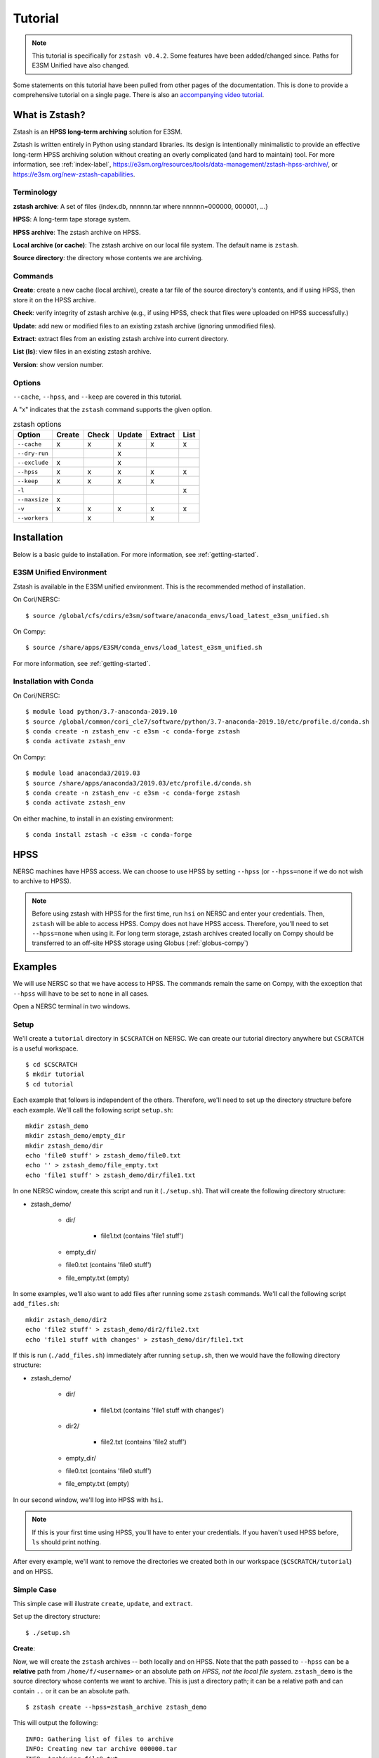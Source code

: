 ********
Tutorial
********

.. note::
    This tutorial is specifically for ``zstash v0.4.2``.
    Some features have been added/changed since.
    Paths for E3SM Unified have also changed.

Some statements on this tutorial have been pulled from other pages of the
documentation. This is done to provide a comprehensive tutorial on a single page.
There is also an `accompanying video tutorial <https://youtu.be/kmdBdXa3rXo>`_.

What is Zstash?
===============

Zstash is an **HPSS long-term archiving** solution for E3SM.

Zstash is written entirely in Python using standard libraries.
Its design is intentionally minimalistic to provide an effective
long-term HPSS archiving solution without creating an overly complicated
(and hard to maintain) tool. For more information, see :ref:`index-label`,
`<https://e3sm.org/resources/tools/data-management/zstash-hpss-archive/>`_,
or `<https://e3sm.org/new-zstash-capabilities>`_.

Terminology
-----------
**zstash archive**:  A set of files {index.db, nnnnnn.tar where  nnnnnn=000000, 000001, …}

**HPSS**:  A long-term tape storage system.

**HPSS archive**: The zstash archive on HPSS.

**Local archive (or cache)**:  The zstash archive on our local file system. The default name is ``zstash``.

**Source directory**: the directory whose contents we are archiving.


Commands
--------

**Create**: create a new cache (local archive), create a tar file of the source directory's contents,
and if using HPSS, then store it on the HPSS archive.

**Check**: verify integrity of zstash archive (e.g., if using HPSS, check that files were uploaded on HPSS successfully.)

**Update**: add new or modified files to an existing zstash archive
(ignoring unmodified files).

**Extract**: extract files from an existing zstash archive into current directory.

**List (ls)**: view files in an existing zstash archive.

**Version**: show version number.


Options
-------
``--cache``, ``--hpss``, and ``--keep`` are covered in this tutorial.

A "x" indicates that the ``zstash`` command supports the given option.

.. list-table:: zstash options
    :header-rows: 1

    * - Option
      - Create
      - Check
      - Update
      - Extract
      - List

    * - ``--cache``
      - x
      - x
      - x
      - x
      - x

    * - ``--dry-run``
      -
      -
      - x
      -
      -

    * - ``--exclude``
      - x
      -
      - x
      -
      -

    * - ``--hpss``
      - x
      - x
      - x
      - x
      - x

    * - ``--keep``
      - x
      - x
      - x
      - x
      -

    * - ``-l``
      -
      -
      -
      -
      - x

    * - ``--maxsize``
      - x
      -
      -
      -
      -

    * - ``-v``
      - x
      - x
      - x
      - x
      - x

    * - ``--workers``
      -
      - x
      -
      - x
      -

Installation
============

Below is a basic guide to installation. For more information, see :ref:`getting-started`.

E3SM Unified Environment
------------------------

Zstash is available in the E3SM unified environment.
This is the recommended method of installation.

On Cori/NERSC: ::

    $ source /global/cfs/cdirs/e3sm/software/anaconda_envs/load_latest_e3sm_unified.sh

On Compy: ::

    $ source /share/apps/E3SM/conda_envs/load_latest_e3sm_unified.sh

For more information, see :ref:`getting-started`.

Installation with Conda
-----------------------
On Cori/NERSC: ::

    $ module load python/3.7-anaconda-2019.10
    $ source /global/common/cori_cle7/software/python/3.7-anaconda-2019.10/etc/profile.d/conda.sh
    $ conda create -n zstash_env -c e3sm -c conda-forge zstash
    $ conda activate zstash_env

On Compy: ::

    $ module load anaconda3/2019.03
    $ source /share/apps/anaconda3/2019.03/etc/profile.d/conda.sh
    $ conda create -n zstash_env -c e3sm -c conda-forge zstash
    $ conda activate zstash_env

On either machine, to install in an existing environment: ::

    $ conda install zstash -c e3sm -c conda-forge


HPSS
====

NERSC machines have HPSS access. We can choose to use HPSS by setting
``--hpss`` (or ``--hpss=none`` if we do not wish to archive to HPSS).

.. note::
    Before using zstash with HPSS for the first time, run ``hsi`` on NERSC
    and enter your credentials. Then, ``zstash`` will be able to access HPSS.
    Compy does not have HPSS access. Therefore, you’ll need to set
    ``--hpss=none`` when using it. For long term storage, zstash archives
    created locally on Compy should be transferred to an off-site HPSS storage using Globus
    (:ref:`globus-compy`)


Examples
========

We will use NERSC so that we have access to HPSS. The commands remain the same on Compy,
with the exception that ``--hpss`` will have to be set to ``none`` in all cases.


Open a NERSC terminal in two windows.

Setup
-----

We'll create a ``tutorial`` directory in ``$CSCRATCH`` on NERSC. We can create our tutorial
directory anywhere but ``CSCRATCH`` is a useful workspace. ::

    $ cd $CSCRATCH
    $ mkdir tutorial
    $ cd tutorial

Each example that follows is independent of the others. Therefore, we'll need to set up the
directory structure before each example. We'll call the following script ``setup.sh``: ::

    mkdir zstash_demo
    mkdir zstash_demo/empty_dir
    mkdir zstash_demo/dir
    echo 'file0 stuff' > zstash_demo/file0.txt
    echo '' > zstash_demo/file_empty.txt
    echo 'file1 stuff' > zstash_demo/dir/file1.txt


In one NERSC window, create this script and run it (``./setup.sh``).
That will create the following directory structure:

* zstash_demo/

    * dir/

        * file1.txt (contains 'file1 stuff')

    * empty_dir/
    * file0.txt (contains 'file0 stuff')
    * file_empty.txt (empty)

In some examples, we'll also want to add files after running some ``zstash`` commands.
We'll call the following script ``add_files.sh``: ::

    mkdir zstash_demo/dir2
    echo 'file2 stuff' > zstash_demo/dir2/file2.txt
    echo 'file1 stuff with changes' > zstash_demo/dir/file1.txt

If this is run (``./add_files.sh``) immediately after running ``setup.sh``, then we would have the
following directory structure:

* zstash_demo/

    * dir/

        * file1.txt (contains 'file1 stuff with changes')

    * dir2/

        * file2.txt (contains 'file2 stuff')

    * empty_dir/
    * file0.txt (contains 'file0 stuff')
    * file_empty.txt (empty)

In our second window, we'll log into HPSS with ``hsi``.

.. note::
    If this is your first time using HPSS, you'll have to enter your credentials.
    If you haven't used HPSS before, ``ls`` should print nothing.

After every example, we'll want to remove the directories we created both in our workspace
(``$CSCRATCH/tutorial``) and on HPSS.

Simple Case
-----------

This simple case will illustrate ``create``, ``update``, and ``extract``.

Set up the directory structure: ::

    $ ./setup.sh

**Create**:

Now, we will create the ``zstash`` archives -- both locally and on HPSS.
Note that the path passed to ``--hpss`` can be a **relative** path from ``/home/f/<username>`` or
an absolute path `on HPSS, not the local file system`.
``zstash_demo`` is the source directory whose contents we want to archive.
This is just a directory path; it can be a relative path and can contain ``..`` or
it can be an absolute path. ::

    $ zstash create --hpss=zstash_archive zstash_demo

This will output the following: ::

    INFO: Gathering list of files to archive
    INFO: Creating new tar archive 000000.tar
    INFO: Archiving file0.txt
    INFO: Archiving file_empty.txt
    INFO: Archiving dir/file1.txt
    INFO: Archiving empty_dir
    INFO: Transferring file to HPSS: zstash/000000.tar
    INFO: Transferring file to HPSS: zstash/index.db

The "cache" is our local archive. HPSS is our long-term archive.
Our cache is given the default name ``zstash`` and can be found in the source directory,
``zstash_demo``. We've also created an archive in HPSS named ``zstash_archive``.

The cache ``zstash_demo/zstash`` now contains ``index.db``,
which is the sqlite database used by ``zstash``.

In our HPSS window, ``ls zstash_archive`` will show ``000000.tar`` in addition to ``index.db``.
The former is the tar file created from the files and directories in ``zstash_demo``.

Note that the maximum size of tar files will default to 256 GB, unless ``--maxsize`` is passed in
with a different value to ``zstash create``.

**Update**:

Now, let's add some files to our source directory, ``zstash_demo``.
We want to update our HPSS archive with these
changes, so we will enter the directory ``zstash_demo`` and tell ``zstash`` to update it.
Note that we have to be inside the source directory to run ``zstash update``.
We also have to specify ``--hpss`` so that ``zstash`` will know which HPSS archive to update. ::

    $ ./add_files.sh
    $ cd zstash_demo
    $ zstash update --hpss=zstash_archive

This will output the following: ::

    INFO: Gathering list of files to archive
    INFO: Creating new tar archive 000001.tar
    INFO: Archiving dir/file1.txt
    INFO: Archiving dir2/file2.txt
    INFO: Transferring file to HPSS: zstash/000001.tar
    INFO: Transferring file to HPSS: zstash/index.db

In our HPSS window, notice that ``ls zstash_archive`` now includes a new tar file ``000001.tar``.
``zstash update`` produces a new tar file for each update.
Nothing will have changed in ``zstash_demo/zstash``, however.

**Extract**:

Now, we will extract the files from the HPSS archive. We will extract into a new directory
because ``zstash`` will not extract files that are already present. So, we will exit the
``zstash_demo`` directory and create a new directory. Extraction will always occur
in the current directory. ::

    $ cd ..
    $ mkdir zstash_extraction
    $ cd zstash_extraction
    $ zstash extract --hpss=zstash_archive

This will output the following: ::

    INFO: Transferring file from HPSS: zstash/index.db
    INFO: Transferring file from HPSS: zstash/000000.tar
    INFO: Opening tar archive zstash/000000.tar
    INFO: Extracting file0.txt
    INFO: Extracting file_empty.txt
    INFO: Extracting empty_dir
    INFO: Transferring file from HPSS: zstash/000001.tar
    INFO: Opening tar archive zstash/000001.tar
    INFO: Extracting dir/file1.txt
    INFO: Extracting dir2/file2.txt
    INFO: No failures detected when extracting the files.

The contents of ``zstash_extraction`` will be identical to those of ``zstash_demo``.

**Cleanup**:

Now, we will clean up for the next example.

In our NERSC window: ::

    $ cd ..
    $ rm -r zstash_demo/ zstash_extraction/

In our HPSS window (``rm -r`` doesn't work on HPSS): ::

    $ rm zstash_archive/000000.tar zstash_archive/000001.tar zstash_archive/index.db
    $ rmdir zstash_archive

No HPSS
-------

This example will again illustrate ``create``, ``update``, and ``extract``,
but this time without using HPSS.

Set up the directory structure: ::

    $ ./setup.sh

**Create**:

Now, we will create the local ``zstash`` archive, but skip creating a HPSS archive. ::

    $ zstash create --hpss=none zstash_demo

This will output the following: ::

    INFO: Gathering list of files to archive
    INFO: Creating new tar archive 000000.tar
    INFO: Archiving file0.txt
    INFO: Archiving file_empty.txt
    INFO: Archiving dir/file1.txt
    INFO: Archiving empty_dir
    INFO: put: HPSS is unavailable
    INFO: put: Keeping tar files locally and removing write permissions
    INFO: zstash/000000.tar original mode=b"'660'"
    INFO: zstash/000000.tar new mode=b"'440'"
    INFO: put: HPSS is unavailable

``zstash_demo/zstash`` (the cache, located in the source directory) is our only archive now.
It contains both ``index.db`` and ``000000.tar``.
In our HPSS window, ``ls`` will not show ``zstash_archive``.
Our cache has completely replaced the HPSS archive we used in the simple case.

**Update**:

Now, we can add some more files and update this local archive. ::

    $ ./add_files.sh
    $ cd zstash_demo
    $ zstash update --hpss=none

This will output the following: ::

    INFO: Gathering list of files to archive
    INFO: Creating new tar archive 000001.tar
    INFO: Archiving dir/file1.txt
    INFO: Archiving dir2/file2.txt
    INFO: put: HPSS is unavailable
    INFO: put: Keeping tar files locally and removing write permissions
    INFO: zstash/000001.tar original mode=b"'660'"
    INFO: zstash/000001.tar new mode=b"'440'"
    INFO: put: HPSS is unavailable

``000001.tar`` has been added to ``zstash_demo/zstash``.
In our HPSS window, ``ls`` still shows no archive created from this example.

**Extract**:

Now, we will extract the files from this local archive. Again, we will extract into a new directory
because ``zstash`` will not extract files that are already present. So, we will exit the
``zstash_demo`` directory and create a new directory. Unlike in the simple case however,
we will need to copy the cache ``zstash_demo/zstash`` into this new directory. We have
to do this because with ``--hpss=none``, ``zstash`` simply extracts from the cache
in the current directory, rather than extracting from an HPSS archive. We could also
pass in ``--cache=../zstash_demo/zstash``; ``--cache`` will be discussed in the next section. ::

    $ cd ..
    $ mkdir zstash_extraction
    $ cd zstash_extraction
    $ cp -r ../zstash_demo/zstash/ zstash
    $ zstash extract --hpss=none

This will output the following: ::

    INFO: Opening tar archive zstash/000000.tar
    INFO: Extracting file0.txt
    INFO: Extracting file_empty.txt
    INFO: Extracting empty_dir
    INFO: Opening tar archive zstash/000001.tar
    INFO: Extracting dir/file1.txt
    INFO: Extracting dir2/file2.txt
    INFO: No failures detected when extracting the files.

As with the simple case, the contents of ``zstash_extraction``
will be identical to those of ``zstash_demo``. We still had to specify ``--hpss=none`` because
if we had kept ``--hpss=hpss_archive``, then ``zstash`` would have tried to extract from a HPSS
archive that doesn't exist.

**Cleanup**:

Now, we will clean up for the next example.

In our NERSC window (use the ``-f`` option to force deletion of tar files): ::

    $ cd ..
    $ rm -rf zstash_demo/ zstash_extraction/

There's nothing to clean up in our HPSS window.

Change Cache Name
-----------------

This example will again illustrate ``create``, ``update``, and ``extract``,
but this time using a different cache.

Set up the directory structure: ::

    $ ./setup.sh

**Create**:

Now, we will create the ``zstash`` archives -- both locally and on HPSS.
This time, however, our local archive will be named ``my_cache`` instead ``zstash``.
``--cache`` just takes a directory path; it can
be a relative path and can contain ``..`` or it can be an absolute path. `However,` it
is recommended that however the path is written, it places the cache in the source
directory (in this case, ``zstash_demo``). ::

    $ zstash create --hpss=zstash_archive --cache=my_cache zstash_demo
    zstash create --hpss=zstash_archive --cache=/global/cscratch1/sd/forsyth/tutorial/zstash_demo/my_cache zstash_demo

This will output the following: ::

    INFO: Gathering list of files to archive
    INFO: Creating new tar archive 000000.tar
    INFO: Archiving file0.txt
    INFO: Archiving file_empty.txt
    INFO: Archiving dir/file1.txt
    INFO: Archiving empty_dir
    INFO: Transferring file to HPSS: my_cache/000000.tar
    INFO: Transferring file to HPSS: my_cache/index.db

``zstash_demo/my_cache`` will now contain ``index.db`` just as ``zstash_demo/zstash``
did in the simple case.

As in the simple case, in our HPSS window, ``ls zstash_archive`` shows both
``000000.tar`` and ``index.db``.

**Update**:

We will now add more files and update the archives. ::

    $ ./add_files.sh
    $ cd zstash_demo
    $ zstash update --hpss=zstash_archive --cache=my_cache

This will output the following: ::

    INFO: Gathering list of files to archive
    INFO: Creating new tar archive 000001.tar
    INFO: Archiving dir/file1.txt
    INFO: Archiving dir2/file2.txt
    INFO: Transferring file to HPSS: my_cache/000001.tar
    INFO: Transferring file to HPSS: my_cache/index.db

In our HPSS window, notice that ``ls zstash_archive`` now includes a new tar file ``000001.tar``.
As in the simple case, nothing will have changed in the cache
(named ``zstash_demo/my_cache`` here).

**Extract**:

Now we will extract the files: ::

    $ cd ..
    $ mkdir zstash_extraction
    $ cd zstash_extraction
    $ zstash extract --hpss=zstash_archive --cache=my_cache

This will output the following: ::

    INFO: Transferring file from HPSS: my_cache/index.db
    INFO: Transferring file from HPSS: my_cache/000000.tar
    INFO: Opening tar archive my_cache/000000.tar
    INFO: Extracting file0.txt
    INFO: Extracting file_empty.txt
    INFO: Extracting empty_dir
    INFO: Transferring file from HPSS: my_cache/000001.tar
    INFO: Opening tar archive my_cache/000001.tar
    INFO: Extracting dir/file1.txt
    INFO: Extracting dir2/file2.txt
    INFO: No failures detected when extracting the files.

As in the simple case, the contents of ``zstash_extraction`` will be identical to those of
``zstash_demo``. The difference is that this time the cache will be named ``my_cache`` in both
``zstash_demo`` and ``zstash_extraction``.

**Cleanup**:

Now, we will clean up for the next example.

In our NERSC window: ::

    $ cd ..
    $ rm -r zstash_demo/ zstash_extraction/

In our HPSS window (``rm -r`` doesn't work on HPSS): ::

    $ rm zstash_archive/000000.tar zstash_archive/000001.tar zstash_archive/index.db
    $ rmdir zstash_archive

Keep Files
----------

This example will again illustrate ``create``, ``update``, and ``extract``,
but this time storing the tar files in the local archive (the cache) in addition to the
HPSS archive. In the ``--hpss=none`` example, we saw that when there was no HPSS archive
being used, the cache contained tar files. The ``--keep`` option allows us to store these files
locally even if we're using HPSS. If ``--keep`` is used with ``--hpss=none``, there won't be a
noticeable effect since the latter keeps tar files by default.

Set up the directory structure: ::

    $ ./setup.sh

**Create**:

Now, we will create the ``zstash`` archives -- both locally and on HPSS.
This time, however, we will specify that the cache should keep the tar file created
by ``zstash create``. ::

    $ zstash create --hpss=zstash_archive --keep zstash_demo

This will output the following: ::

    INFO: Gathering list of files to archive
    INFO: Creating new tar archive 000000.tar
    INFO: Archiving file0.txt
    INFO: Archiving file_empty.txt
    INFO: Archiving dir/file1.txt
    INFO: Archiving empty_dir
    INFO: Transferring file to HPSS: zstash/000000.tar
    INFO: Transferring file to HPSS: zstash/index.db

``zstash_demo/zstash`` and our HPSS archive ``zstash_archive`` now have identical contents:
``000000.tar`` and ``index.db``. In the simple case, the former would not have contained
the tar file.

**Update**:

Now, we will add more files and update the archives. ::

    $ ./add_files.sh
    $ cd zstash_demo
    $ zstash update --hpss=zstash_archive --keep

This will output the following: ::

    INFO: Gathering list of files to archive
    INFO: Creating new tar archive 000001.tar
    INFO: Archiving dir/file1.txt
    INFO: Archiving dir2/file2.txt
    INFO: Transferring file to HPSS: zstash/000001.tar
    INFO: Transferring file to HPSS: zstash/index.db

Again, ``zstash_demo/zstash`` and our HPSS archive ``zstash_archive``
will have identical contents: ``000001.tar`` in addition to ``000000.tar`` and ``index.db``.
In the simple case, the former would not have the tar file added.

**Extract**:

Now, we will extract the files from the HPSS archive. ::

    $ cd ..
    $ mkdir zstash_extraction
    $ cd zstash_extraction
    $ zstash extract --hpss=zstash_archive --keep

This will output the following: ::

    INFO: Transferring file from HPSS: zstash/index.db
    INFO: Transferring file from HPSS: zstash/000000.tar
    INFO: Opening tar archive zstash/000000.tar
    INFO: Extracting file0.txt
    INFO: Extracting file_empty.txt
    INFO: Extracting empty_dir
    INFO: Transferring file from HPSS: zstash/000001.tar
    INFO: Opening tar archive zstash/000001.tar
    INFO: Extracting dir/file1.txt
    INFO: Extracting dir2/file2.txt
    INFO: No failures detected when extracting the files.

As in the simple case, the contents of ``zstash_extraction`` will be identical to those of
``zstash_demo``. The difference is that this time ``zstash_demo/zstash`` contains tar files
and thus so too does ``zstash_extraction/zstash``, whereas this was not the case in
the simple case.

**Cleanup**:

Now, we will clean up for the next example.

In our NERSC window: ::

    $ cd ..
    $ rm -r zstash_demo/ zstash_extraction/

In our HPSS window (``rm -r`` doesn't work on HPSS): ::

    $ rm zstash_archive/000000.tar zstash_archive/000001.tar zstash_archive/index.db
    $ rmdir zstash_archive

Check File Integrity
--------------------

This example will demonstrate how to check that files haven't been damaged during archive or transfer.

**Create**:

First, let's create local and HPSS archives as in the simple case: ::

    $ ./setup.sh
    $ zstash create --hpss=zstash_archive zstash_demo

**Check**:

Now, we will check the file integrity. Note that we'll want to enter the directory where our
local cache (``zstash``) is. If we run ``zstash check`` in another directory,
a local cache (named ``zstash``) will be created in that directory. ::

    $ cd zstash_demo
    $ zstash check --hpss=zstash_archive

This will output the following: ::

    INFO: Transferring file from HPSS: zstash/000000.tar
    INFO: Opening tar archive zstash/000000.tar
    INFO: Checking file0.txt
    INFO: Checking file_empty.txt
    INFO: Checking dir/file1.txt
    INFO: Checking empty_dir
    INFO: No failures detected when checking the files.

No failures were detected, so the file integrity has been confirmed. This was done by verifying their md5 checksums
against the original ones stored in the database.

``zstash_demo/zstash`` will still only contain ``index.db`` and no files will have been added to
``zstash_demo``.

In our HPSS window, ``ls zstash archive`` will show ``000000.tar`` and ``index.db``.

**Cleanup**:

Now, we will clean up for the next example.

In our NERSC window: ::

    $ cd ..
    $ rm -r zstash_demo/

In our HPSS window (``rm -r`` doesn't work on HPSS): ::

    $ rm zstash_archive/000000.tar zstash_archive/index.db
    $ rmdir zstash_archive


List Files in HPSS Archive
---------------------------

This example will demonstrate how to list the files contained in the tar files in the HPSS archive.

**Create**:

First, let's create local and HPSS archives as in the simple case: ::

    $ ./setup.sh
    $ zstash create --hpss=zstash_archive zstash_demo

Recall from the simple case that the cache ``zstash_demo/zstash`` now contains ``index.db`` and
that ``zstash_archive`` will contain ``000000.tar`` in addition to ``index.db``.

**List**:

We can check the contents of the tar file by running the following.
Note that it's good to be in the directory with the cache
(in this case ``zstash_demo`` contains the cache ``zstash``).
If we run ``zstash ls`` in another directory, a local cache (named ``zstash``) will be created
in that directory. ::

    $ cd zstash_demo
    $ zstash ls --hpss=zstash_archive

This will output the following: ::

    file0.txt
    file_empty.txt
    dir/file1.txt
    empty_dir

Compare to the output of ``ls -R .`` (i.e., list all files in ``zstash_demo``): ::

    dir  empty_dir  file0.txt  file_empty.txt  zstash

    ./dir:
    file1.txt

    ./empty_dir:

    ./zstash:
    index.db

``zstash ls`` lists the same files but excludes the cache (in this case, named ``zstash``).

**Extract**:

Now, let's extract the files. ::

    $ cd ..
    $ mkdir zstash_extraction
    $ cd zstash_extraction
    $ zstash extract --hpss=zstash_archive

This will output the following: ::

    INFO: Transferring file from HPSS: zstash/index.db
    INFO: Transferring file from HPSS: zstash/000000.tar
    INFO: Opening tar archive zstash/000000.tar
    INFO: Extracting file0.txt
    INFO: Extracting file_empty.txt
    INFO: Extracting dir/file1.txt
    INFO: Extracting empty_dir
    INFO: No failures detected when extracting the files.

**List**:

Now that we have extracted files, let's list the files in the archive again. ::

    $ cd ..
    $ cd zstash_demo
    $ zstash ls --hpss=zstash_archive

This will output the following: ::

    file0.txt
    file_empty.txt
    dir/file1.txt
    empty_dir

We can see that extraction did not alter what ``zstash ls`` displays, since extraction does not
change the contents of the HPSS archive.

**Cleanup**:

Now, we will clean up for the next example.

In our NERSC window: ::

    $ cd ..
    $ rm -r zstash_demo/ zstash_extraction/

In our HPSS window (``rm -r`` doesn't work on HPSS): ::

    $ rm zstash_archive/000000.tar zstash_archive/index.db
    $ rmdir zstash_archive

Archiving E3SM Data Output
--------------------------

Now, instead of using placeholder data, let's archive actual data from E3SM. Archiving large amounts
of data can take several days, so we'll use a data transfer node to improve performance and
``screen`` so that we can detatch and reattach without stopping ``zstash``. For this example,
however, we'll use a small amount of data so ``zstash`` finishes in a reasonable amount of time.

We'll call our directory ``e3sm_output`` this time instead of ``zstash_demo``. We'll enter this
directory and copy over a couple ``nc`` files from the data repository on NERSC. ::

    $ mkdir e3sm_output
    $ cd e3sm_output
    $ cp /global/cfs/cdirs/e3smpub/E3SM_simulations/20180215.DECKv1b_H1.ne30_oEC.edison/archive/atm/hist/20180215.DECKv1b_H1.ne30_oEC.edison.cam.h0.1850-01.nc .
    $ cp /global/cfs/cdirs/e3smpub/E3SM_simulations/20180215.DECKv1b_H1.ne30_oEC.edison/archive/atm/hist/20180215.DECKv1b_H1.ne30_oEC.edison.cam.h0.1850-02.nc .

**Create**:

Now, let's enter the data transfer node, use ``screen``, install ``zstash``, and begin archiving. ::

    $ ssh dtn01.nersc.gov
    $ screen
    $ bash
    $ source /global/cfs/cdirs/e3sm/software/anaconda_envs/load_latest_e3sm_unified.sh
    $ cd $CSCRATCH/tutorial
    $ zstash create --hpss=zstash_archive e3sm_output

If the archiving is taking a long time, we could enter the keys ``CTRL-A`` and then ``CTRL-D`` to
detach and ``exit`` to get out of the data transfer node. We could reattach with: ::

    $ ssh dtn01.nersc.gov
    $ screen -r

For more information on archiving E3SM output, see :ref:`best-practices`.

**Cleanup**:

Now, we will clean up.

In our NERSC window (not on the data transfer node): ::

    $ cd ..
    $ rm -r e3sm_output

In our HPSS window (``rm -r`` doesn't work on HPSS): ::

    $ rm zstash_archive/000000.tar zstash_archive/index.db
    $ rmdir zstash_archive
